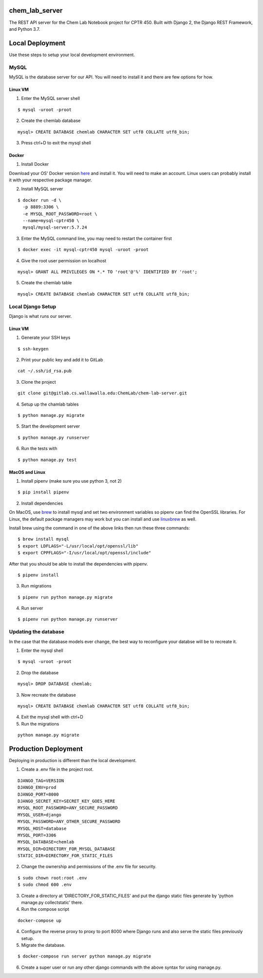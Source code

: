 chem_lab_server
---------------
The REST API server for the Chem Lab Notebook project for CPTR 450. Built with Django 2, the Django REST Framework, and Python 3.7.


Local Deployment
----------------
Use these steps to setup your local development environment.

MySQL
+++++
MySQL is the database server for our API. You will need to install it and there 
are few options for how.

Linux VM
........
1. Enter the MySQL server shell

::

  $ mysql -uroot -proot

2. Create the chemlab database

::

  mysql> CREATE DATABASE chemlab CHARACTER SET utf8 COLLATE utf8_bin;
  
3. Press ctrl+D to exit the mysql shell
   
Docker
......
1. Install Docker

Download your OS' Docker version here_ and install it. You will need to make an 
account. Linux users can probably install it with your respective package 
manager.

.. _here: https://store.docker.com/search?type=edition&offering=community

2. Install MySQL server

::

  $ docker run -d \
    -p 8889:3306 \
    -e MYSQL_ROOT_PASSWORD=root \
    --name=mysql-cptr450 \
    mysql/mysql-server:5.7.24

3. Enter the MySQL command line, you may need to restart the container first

::

  $ docker exec -it mysql-cptr450 mysql -uroot -proot

4. Give the root user permission on localhost

::

  mysql> GRANT ALL PRIVILEGES ON *.* TO 'root'@'%' IDENTIFIED BY 'root';

5. Create the chemlab table

::

  mysql> CREATE DATABASE chemlab CHARACTER SET utf8 COLLATE utf8_bin;


Local Django Setup
++++++++++++++++++
Django is what runs our server.

Linux VM
........
1. Generate your SSH keys

::

  $ ssh-keygen

2. Print your public key and add it to GitLab

::

  cat ~/.ssh/id_rsa.pub

3. Clone the project

::

  git clone git@gitlab.cs.wallawalla.edu:ChemLab/chem-lab-server.git
  
4. Setup up the chamlab tables

::

  $ python manage.py migrate
  
5. Start the development server

::

  $ python manage.py runserver
  
6. Run the tests with

::

  $ python manage.py test

MacOS and Linux
...............
1. Install pipenv (make sure you use python 3, not 2)

::

  $ pip install pipenv

2. Install dependencies

On MacOS, use brew_ to install mysql and set two environment variables so 
pipenv can find the OpenSSL libraries. For Linux, the default package managers 
may work but you can install and use linuxbrew_ as well.

Install brew using the command in one of the above links then run these three 
commands:

.. _brew: https://brew.sh/
.. _linuxbrew: http://linuxbrew.sh/

::

  $ brew install mysql
  $ export LDFLAGS="-L/usr/local/opt/openssl/lib"
  $ export CPPFLAGS="-I/usr/local/opt/openssl/include"
  
After that you should be able to install the dependencies with pipenv.

::

  $ pipenv install

3. Run migrations

::

  $ pipenv run python manage.py migrate

4. Run server

::

  $ pipenv run python manage.py runserver
  
Updating the database
+++++++++++++++++++++
In the case that the database models ever change, the best way to reconfigure 
your databse will be to recreate it.

1. Enter the mysql shell

::

  $ mysql -uroot -proot
  
2. Drop the database

::

  mysql> DROP DATABASE chemlab;
  
3. Now recreate the database

::

  mysql> CREATE DATABASE chemlab CHARACTER SET utf8 COLLATE utf8_bin;
  
4. Exit the mysql shell with ctrl+D

5. Run the migrations

::

  python manage.py migrate

Production Deployment
---------------------
Deploying in production is different than the local development.

1. Create a .env file in the project root.

::

  DJANGO_TAG=VERSION
  DJANGO_ENV=prod
  DJANGO_PORT=8000
  DJANGO_SECRET_KEY=SECRET_KEY_GOES_HERE
  MYSQL_ROOT_PASSWORD=ANY_SECURE_PASSWORD
  MYSQL_USER=django
  MYSQL_PASSWORD=ANY_OTHER_SECURE_PASSWORD
  MYSQL_HOST=database
  MYSQL_PORT=3306
  MYSQL_DATABASE=chemlab
  MYSQL_DIR=DIRECTORY_FOR_MYSQL_DATABASE
  STATIC_DIR=DIRECTORY_FOR_STATIC_FILES

2. Change the ownership and permissions of the .env file for security.

::

  $ sudo chown root:root .env
  $ sudo chmod 600 .env

3. Create a directory at 'DIRECTORY_FOR_STATIC_FILES' and put the django static files generate by 'python manage.py collectstatic' there.

4. Run the compose script

::

  docker-compose up

4. Configure the reverse proxy to proxy to port 8000 where Django runs and also serve the static files previously setup.

5. Migrate the database.

::

  $ docker-compose run server python manage.py migrate

6. Create a super user or run any other django commands with the above syntax for using manage.py.


